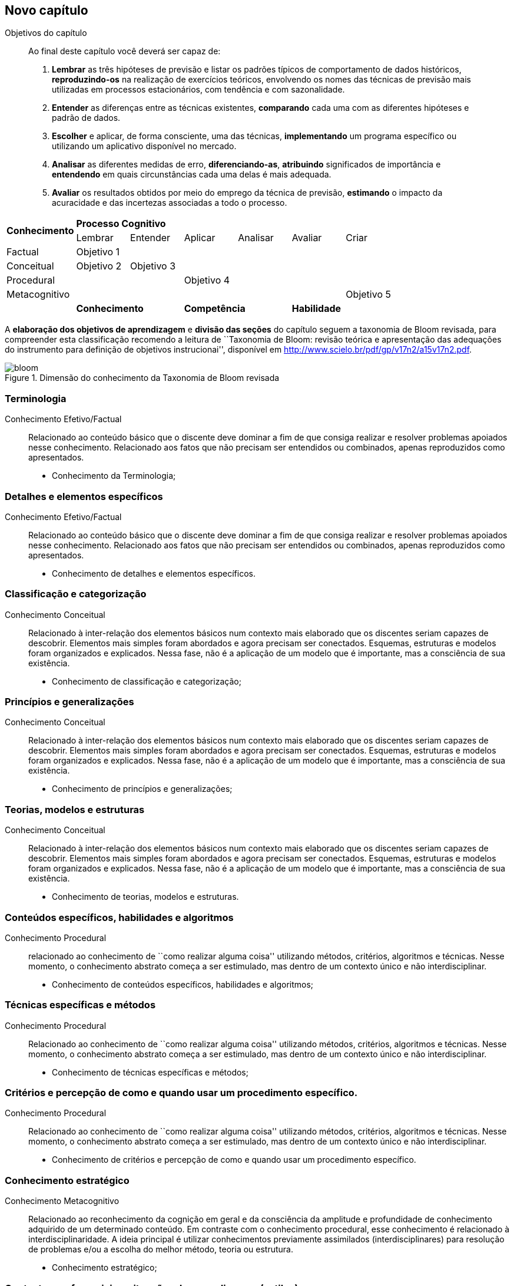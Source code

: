 == Novo capítulo

:cap: cap1
:img: images/{cap}
:online: {gitrepo}/blob/master/livro/code/{cap}
:local: code/{cap}

.Objetivos do capítulo
____
Ao final deste capítulo você deverá ser capaz de:

1.  *Lembrar* as três hipóteses de previsão e listar os padrões típicos
de comportamento de dados históricos, *reproduzindo-os* na realização de
exercícios teóricos, envolvendo os nomes das técnicas de previsão mais
utilizadas em processos estacionários, com tendência e com
sazonalidade.

2.  *Entender*  as  diferenças  entre  as  técnicas existentes,
*comparando* cada uma com as diferentes hipóteses e padrão de dados.

3.  *Escolher* e aplicar, de forma consciente, uma das técnicas,
*implementando* um programa específico ou utilizando um aplicativo
disponível  no mercado.

4.  *Analisar*  as  diferentes  medidas  de  erro, *diferenciando-as*,
*atribuindo* significados de importância e *entendendo* em quais
circunstâncias  cada uma delas é mais adequada.

5.  *Avaliar* os resultados obtidos por meio do emprego da técnica de
previsão, *estimando* o impacto da acuracidade e das incertezas
associadas a todo o processo.

____

[cols="^13,^10,^10,^10,^10,^10,^10", grid="cols",frame="none"]
|====
1.2+s| Conhecimento 6+s| Processo Cognitivo
| Lembrar         |Entender  | Aplicar |  Analisar | Avaliar | Criar
| Factual  |Objetivo 1|||||
| Conceitual |Objetivo 2|Objetivo 3||||
| Procedural |||Objetivo 4|||
| Metacognitivo ||||||Objetivo 5
|  2+s|Conhecimento 2+s|Competência 2+s|Habilidade
|====

A *elaboração dos objetivos de aprendizagem* e *divisão das seções* do
capítulo seguem a taxonomia de Bloom revisada, para
compreender esta classificação recomendo a leitura de  ``Taxonomia de
Bloom: revisão teórica e apresentação das adequações do instrumento
para definição de objetivos instrucionai'', disponível em
http://www.scielo.br/pdf/gp/v17n2/a15v17n2.pdf.

.Dimensão do conhecimento da Taxonomia de Bloom revisada
image::{img}/bloom.eps[]


=== Terminologia

Conhecimento Efetivo/Factual:: Relacionado ao conteúdo básico que 
o discente deve dominar a fim de que consiga realizar e resolver 
problemas apoiados nesse conhecimento. Relacionado aos fatos que 
não precisam ser entendidos ou combinados, apenas reproduzidos 
como apresentados.

- Conhecimento da Terminologia; 

=== Detalhes e elementos específicos

Conhecimento Efetivo/Factual:: Relacionado ao conteúdo básico que 
o discente deve dominar a fim de que consiga realizar e resolver 
problemas apoiados nesse conhecimento. Relacionado aos fatos que 
não precisam ser entendidos ou combinados, apenas reproduzidos 
como apresentados.

- Conhecimento de detalhes e elementos específicos.

=== Classificação e categorização

Conhecimento Conceitual:: Relacionado à inter-relação dos 
elementos básicos num contexto mais elaborado que os discentes 
seriam capazes de descobrir. Elementos mais simples foram abordados 
e agora precisam ser conectados. Esquemas, estruturas e modelos 
foram organizados e explicados. Nessa fase, não é a aplicação de um 
modelo que é importante, mas a consciência de sua existência.

- Conhecimento de classificação e categorização; 

=== Princípios e generalizações
Conhecimento Conceitual:: Relacionado à inter-relação dos 
elementos básicos num contexto mais elaborado que os discentes 
seriam capazes de descobrir. Elementos mais simples foram abordados 
e agora precisam ser conectados. Esquemas, estruturas e modelos 
foram organizados e explicados. Nessa fase, não é a aplicação de um 
modelo que é importante, mas a consciência de sua existência.

- Conhecimento de princípios e generalizações; 


=== Teorias, modelos e estruturas
Conhecimento Conceitual:: Relacionado à inter-relação dos 
elementos básicos num contexto mais elaborado que os discentes 
seriam capazes de descobrir. Elementos mais simples foram abordados 
e agora precisam ser conectados. Esquemas, estruturas e modelos 
foram organizados e explicados. Nessa fase, não é a aplicação de um 
modelo que é importante, mas a consciência de sua existência.

- Conhecimento de teorias, modelos e estruturas.

=== Conteúdos específicos, habilidades e algoritmos
Conhecimento Procedural:: relacionado ao conhecimento de ``como 
realizar alguma coisa'' utilizando métodos, critérios, algoritmos e 
técnicas. Nesse momento, o conhecimento abstrato começa a ser 
estimulado, mas dentro de um contexto único e não interdisciplinar.

- Conhecimento de conteúdos específicos, habilidades e algoritmos; 

=== Técnicas específicas e métodos
Conhecimento Procedural:: Relacionado ao conhecimento de ``como 
realizar alguma coisa'' utilizando métodos, critérios, algoritmos e 
técnicas. Nesse momento, o conhecimento abstrato começa a ser 
estimulado, mas dentro de um contexto único e não interdisciplinar.

- Conhecimento de técnicas específicas e métodos; 

=== Critérios e percepção de como e quando usar um procedimento específico.
Conhecimento Procedural:: Relacionado ao conhecimento de ``como 
realizar alguma coisa'' utilizando métodos, critérios, algoritmos e 
técnicas. Nesse momento, o conhecimento abstrato começa a ser 
estimulado, mas dentro de um contexto único e não interdisciplinar.

- Conhecimento de critérios e percepção de como e quando usar um procedimento específico.

=== Conhecimento estratégico
Conhecimento Metacognitivo:: Relacionado ao reconhecimento da 
cognição em geral e da consciência da amplitude e profundidade de 
conhecimento adquirido de um determinado conteúdo. Em contraste 
com o conhecimento procedural, esse conhecimento é relacionado 
à interdisciplinaridade. A ideia principal é utilizar conhecimentos 
previamente assimilados (interdisciplinares) para resolução de 
problemas e/ou a escolha do melhor método, teoria ou estrutura.

- Conhecimento estratégico; 

=== Contextos preferenciais e situações de aprendizagem (estilos)
Conhecimento Metacognitivo:: Relacionado ao reconhecimento da 
cognição em geral e da consciência da amplitude e profundidade de 
conhecimento adquirido de um determinado conteúdo. Em contraste 
com o conhecimento procedural, esse conhecimento é relacionado 
à interdisciplinaridade. A ideia principal é utilizar conhecimentos 
previamente assimilados (interdisciplinares) para resolução de 
problemas e/ou a escolha do melhor método, teoria ou estrutura.

- Conhecimento sobre atividades cognitivas  incluindo contextos preferenciais e situações de aprendizagem (estilos); 

=== Autoconhecimento
Conhecimento Metacognitivo:: Relacionado ao reconhecimento da 
cognição em geral e da consciência da amplitude e profundidade de 
conhecimento adquirido de um determinado conteúdo. Em contraste 
com o conhecimento procedural, esse conhecimento é relacionado 
à interdisciplinaridade. A ideia principal é utilizar conhecimentos 
previamente assimilados (interdisciplinares) para resolução de 
problemas e/ou a escolha do melhor método, teoria ou estrutura.

- Autoconhecimento

=== Recapitulando

Revisão do que foi aprendido. Não apresentar nada novo.

